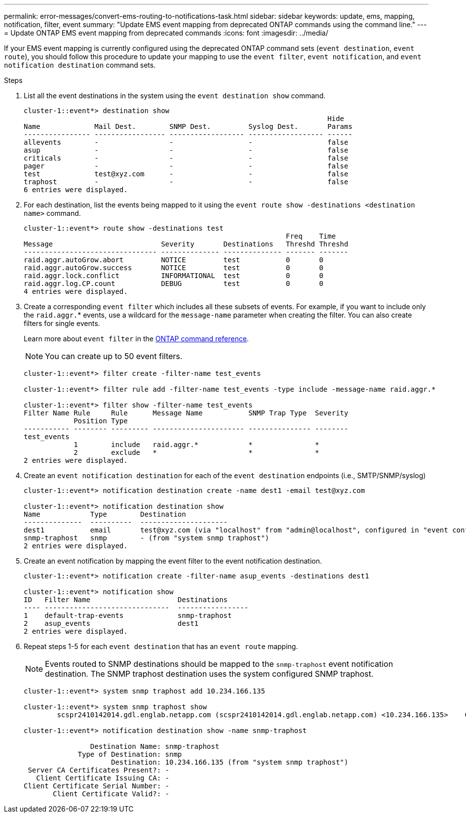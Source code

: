 ---
permalink: error-messages/convert-ems-routing-to-notifications-task.html
sidebar: sidebar
keywords: update, ems, mapping, notification, filter, event
summary: "Update EMS event mapping from deprecated ONTAP commands using the command line."
---
= Update ONTAP EMS event mapping from deprecated commands
:icons: font
:imagesdir: ../media/

[.lead]
If your EMS event mapping is currently configured using the deprecated ONTAP command sets (`event destination`, `event route`), you should follow this procedure to update your mapping to use the `event filter`, `event notification`, and `event notification destination` command sets.

.Steps
.	List all the event destinations in the system using the `event destination show` command.
+
----
cluster-1::event*> destination show
                                                                         Hide
Name             Mail Dest.        SNMP Dest.         Syslog Dest.       Params
---------------- ----------------- ------------------ ------------------ ------
allevents        -                 -                  -                  false
asup             -                 -                  -                  false
criticals        -                 -                  -                  false
pager            -                 -                  -                  false
test             test@xyz.com      -                  -                  false
traphost         -                 -                  -                  false
6 entries were displayed.
----
+
. 	For each destination, list the events being mapped to it using the  `event route show -destinations <destination name>` command.
+
----
cluster-1::event*> route show -destinations test
                                                               Freq    Time
Message                          Severity       Destinations   Threshd Threshd
-------------------------------- -------------- -------------- ------- -------
raid.aggr.autoGrow.abort         NOTICE         test           0       0
raid.aggr.autoGrow.success       NOTICE         test           0       0
raid.aggr.lock.conflict          INFORMATIONAL  test           0       0
raid.aggr.log.CP.count           DEBUG          test           0       0
4 entries were displayed.
----
+
. Create a corresponding `event filter` which includes all these subsets of events.
For example, if you want to include only the `raid.aggr.`* events, use a wildcard for the `message-name` parameter when creating the filter. You can also create filters for single events. 
+
Learn more about `event filter` in the link:https://docs.netapp.com/us-en/ontap-cli/search.html?q=event+filter[ONTAP command reference^].
+
NOTE: You can create up to 50 event filters.
+

----
cluster-1::event*> filter create -filter-name test_events

cluster-1::event*> filter rule add -filter-name test_events -type include -message-name raid.aggr.*

cluster-1::event*> filter show -filter-name test_events
Filter Name Rule     Rule      Message Name           SNMP Trap Type  Severity
            Position Type
----------- -------- --------- ---------------------- --------------- --------
test_events
            1        include   raid.aggr.*            *               *
            2        exclude   *                      *               *
2 entries were displayed.
----
. 	Create an `event notification destination` for each of the `event destination` endpoints (i.e., SMTP/SNMP/syslog)
+
----
cluster-1::event*> notification destination create -name dest1 -email test@xyz.com

cluster-1::event*> notification destination show
Name            Type        Destination
--------------  ----------  ---------------------
dest1           email       test@xyz.com (via "localhost" from "admin@localhost", configured in "event config")
snmp-traphost   snmp        - (from "system snmp traphost")
2 entries were displayed.
----
.	Create an event notification by mapping the event filter to the event notification destination.
+
----
cluster-1::event*> notification create -filter-name asup_events -destinations dest1

cluster-1::event*> notification show
ID   Filter Name                     Destinations
---- ------------------------------  -----------------
1    default-trap-events             snmp-traphost
2    asup_events                     dest1
2 entries were displayed.
----
+
. Repeat steps 1-5 for each `event destination` that has an `event route` mapping.
+
NOTE: Events routed to SNMP destinations should be mapped to the `snmp-traphost` event notification destination. The SNMP traphost destination uses the system configured SNMP traphost.
+

----
cluster-1::event*> system snmp traphost add 10.234.166.135

cluster-1::event*> system snmp traphost show
        scspr2410142014.gdl.englab.netapp.com (scspr2410142014.gdl.englab.netapp.com) <10.234.166.135>    Community: public

cluster-1::event*> notification destination show -name snmp-traphost

                Destination Name: snmp-traphost
             Type of Destination: snmp
                     Destination: 10.234.166.135 (from "system snmp traphost")
 Server CA Certificates Present?: -
   Client Certificate Issuing CA: -
Client Certificate Serial Number: -
       Client Certificate Valid?: -
----

// 2025 Apr 18, ONTAPDOC-2960
// 2021-11-30, Created by Aoife
